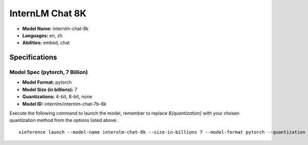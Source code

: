 .. _models_builtin_internlm_chat_8k:


================
InternLM Chat 8K
================

- **Model Name:** internlm-chat-8k
- **Languages:** en, zh
- **Abilities:** embed, chat

Specifications
^^^^^^^^^^^^^^

Model Spec (pytorch, 7 Billion)
+++++++++++++++++++++++++++++++

- **Model Format:** pytorch
- **Model Size (in billions):** 7
- **Quantizations:** 4-bit, 8-bit, none
- **Model ID:** internlm/internlm-chat-7b-8k

Execute the following command to launch the model, remember to replace `${quantization}` with your chosen quantization method from the options listed above::

   xinference launch --model-name internlm-chat-8k --size-in-billions 7 --model-format pytorch --quantization ${quantization}

